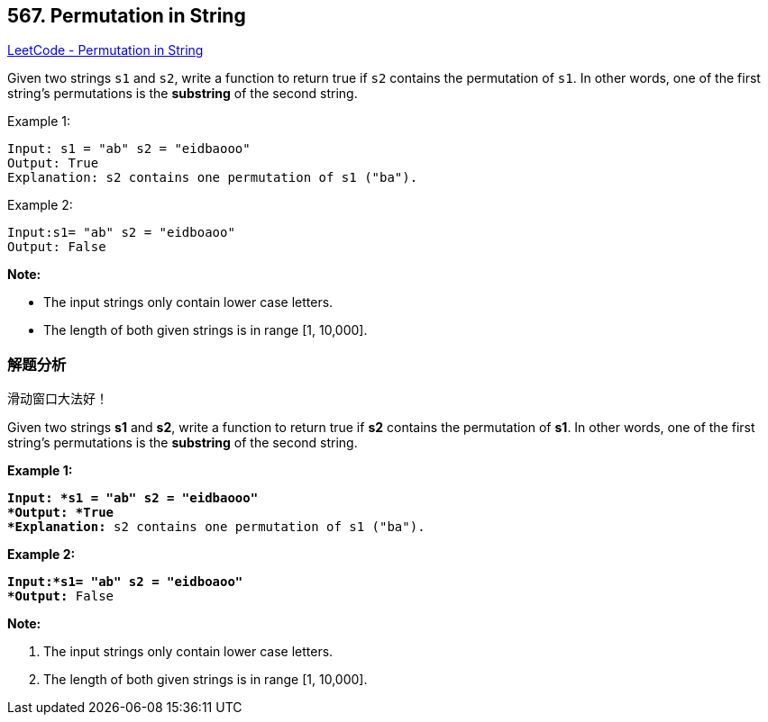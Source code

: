 == 567. Permutation in String

https://leetcode.com/problems/permutation-in-string/[LeetCode - Permutation in String]

Given two strings `s1` and `s2`, write a function to return true if `s2` contains the permutation of `s1`. In other words, one of the first string's permutations is the *substring* of the second string.

.Example 1:
----
Input: s1 = "ab" s2 = "eidbaooo"
Output: True
Explanation: s2 contains one permutation of s1 ("ba").
----

.Example 2:
----
Input:s1= "ab" s2 = "eidboaoo"
Output: False
----

*Note:*

* The input strings only contain lower case letters.
* The length of both given strings is in range [1, 10,000].

=== 解题分析

滑动窗口大法好！

Given two strings *s1* and *s2*, write a function to return true if *s2* contains the permutation of *s1*. In other words, one of the first string's permutations is the *substring* of the second string.

 

*Example 1:*

[subs="verbatim,quotes"]
----
*Input: *s1 = "ab" s2 = "eidbaooo"
*Output: *True
*Explanation:* s2 contains one permutation of s1 ("ba").
----

*Example 2:*

[subs="verbatim,quotes"]
----
*Input:*s1= "ab" s2 = "eidboaoo"
*Output:* False
----

 

*Note:*


. The input strings only contain lower case letters.
. The length of both given strings is in range [1, 10,000].


